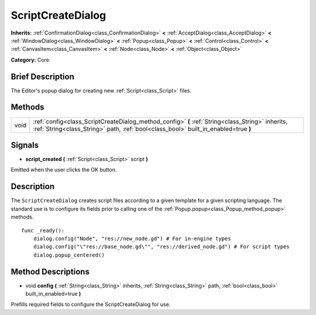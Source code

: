.. Generated automatically by doc/tools/makerst.py in Godot's source tree.
.. DO NOT EDIT THIS FILE, but the ScriptCreateDialog.xml source instead.
.. The source is found in doc/classes or modules/<name>/doc_classes.

.. _class_ScriptCreateDialog:

ScriptCreateDialog
==================

**Inherits:** :ref:`ConfirmationDialog<class_ConfirmationDialog>` **<** :ref:`AcceptDialog<class_AcceptDialog>` **<** :ref:`WindowDialog<class_WindowDialog>` **<** :ref:`Popup<class_Popup>` **<** :ref:`Control<class_Control>` **<** :ref:`CanvasItem<class_CanvasItem>` **<** :ref:`Node<class_Node>` **<** :ref:`Object<class_Object>`

**Category:** Core

Brief Description
-----------------

The Editor's popup dialog for creating new :ref:`Script<class_Script>` files.

Methods
-------

+------+-----------------------------------------------------------------------------------------------------------------------------------------------------------------------------------------+
| void | :ref:`config<class_ScriptCreateDialog_method_config>` **(** :ref:`String<class_String>` inherits, :ref:`String<class_String>` path, :ref:`bool<class_bool>` built_in_enabled=true **)** |
+------+-----------------------------------------------------------------------------------------------------------------------------------------------------------------------------------------+

Signals
-------

.. _class_ScriptCreateDialog_signal_script_created:

- **script_created** **(** :ref:`Script<class_Script>` script **)**

Emitted when the user clicks the OK button.

Description
-----------

The ``ScriptCreateDialog`` creates script files according to a given template for a given scripting language. The standard use is to configure its fields prior to calling one of the :ref:`Popup.popup<class_Popup_method_popup>` methods.

::

    func _ready():
        dialog.config("Node", "res://new_node.gd") # For in-engine types
        dialog.config("\"res://base_node.gd\"", "res://derived_node.gd") # For script types
        dialog.popup_centered()

Method Descriptions
-------------------

.. _class_ScriptCreateDialog_method_config:

- void **config** **(** :ref:`String<class_String>` inherits, :ref:`String<class_String>` path, :ref:`bool<class_bool>` built_in_enabled=true **)**

Prefills required fields to configure the ScriptCreateDialog for use.

